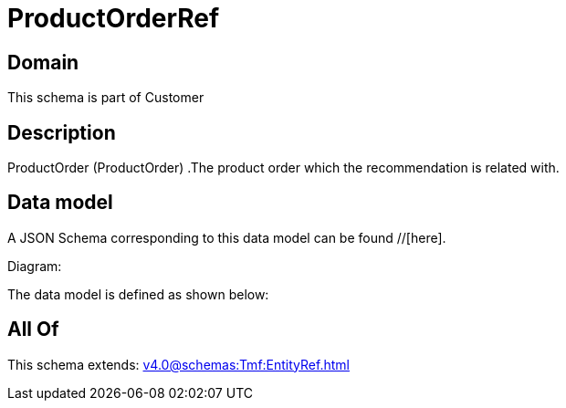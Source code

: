 = ProductOrderRef

[#domain]
== Domain

This schema is part of Customer

[#description]
== Description
ProductOrder (ProductOrder) .The product order which the recommendation is related with.


[#data_model]
== Data model

A JSON Schema corresponding to this data model can be found //[here].

Diagram:


The data model is defined as shown below:


[#all_of]
== All Of

This schema extends: xref:v4.0@schemas:Tmf:EntityRef.adoc[]
